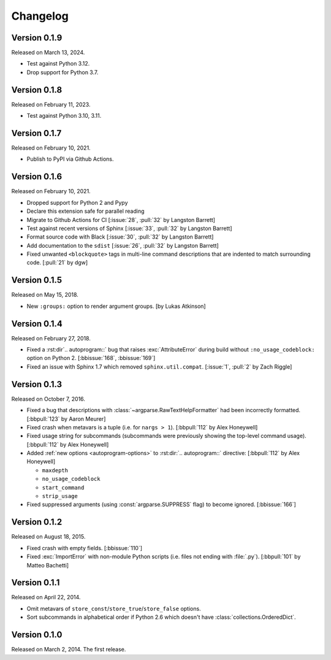 Changelog
=========

Version 0.1.9
-------------

Released on March 13, 2024.

- Test against Python 3.12.
- Drop support for Python 3.7.

Version 0.1.8
-------------

Released on February 11, 2023.

- Test against Python 3.10, 3.11.


Version 0.1.7
-------------

Released on February 10, 2021.

- Publish to PyPI via Github Actions.


Version 0.1.6
-------------

Released on February 10, 2021.

- Dropped support for Python 2 and Pypy
- Declare this extension safe for parallel reading
- Migrate to Github Actions for CI [:issue:`28`, :pull:`32` by Langston Barrett]
- Test against recent versions of Sphinx [:issue:`33`, :pull:`32` by Langston Barrett]
- Format source code with Black [:issue:`30`, :pull:`32` by Langston Barrett]
- Add documentation to the ``sdist`` [:issue:`26`, :pull:`32` by Langston Barrett]
- Fixed unwanted ``<blockquote>`` tags in multi-line command descriptions that
  are indented to match surrounding code. [:pull:`21` by dgw]


Version 0.1.5
-------------

Released on May 15, 2018.

- New ``:groups:`` option to render argument groups. [by Lukas Atkinson]


Version 0.1.4
-------------

Released on February 27, 2018.

- Fixed a :rst:dir`.. autoprogram::` bug that raises :exc:`AttributeError`
  during build without ``:no_usage_codeblock:`` option on Python 2.
  [:bbissue:`168`, :bbissue:`169`]
- Fixed an issue with Sphinx 1.7 which removed ``sphinx.util.compat``.
  [:issue:`1`, :pull:`2` by Zach Riggle]


Version 0.1.3
-------------

Released on October 7, 2016.

- Fixed a bug that descriptions with :class:`~argparse.RawTextHelpFormatter`
  had been incorrectly formatted.  [:bbpull:`123` by Aaron Meurer]
- Fixed crash when metavars is a tuple (i.e. for ``nargs > 1``).
  [:bbpull:`112` by Alex Honeywell]
- Fixed usage string for subcommands (subcommands were previously showing
  the top-level command usage).  [:bbpull:`112` by Alex Honeywell]
- Added :ref:`new options <autoprogram-options>` to :rst:dir:`.. autoprogram::`
  directive:  [:bbpull:`112` by Alex Honeywell]

  - ``maxdepth``
  - ``no_usage_codeblock``
  - ``start_command``
  - ``strip_usage``

- Fixed suppressed arguments (using :const:`argparse.SUPPRESS` flag)
  to become ignored.  [:bbissue:`166`]


Version 0.1.2
-------------

Released on August 18, 2015.

- Fixed crash with empty fields.  [:bbissue:`110`]
- Fixed :exc:`ImportError` with non-module Python scripts (i.e. files not
  ending with :file:`.py`).  [:bbpull:`101` by Matteo Bachetti]


Version 0.1.1
-------------

Released on April 22, 2014.

- Omit metavars of ``store_const``/``store_true``/``store_false`` options.
- Sort subcommands in alphabetical order if Python 2.6 which doesn't have
  :class:`collections.OrderedDict`.


Version 0.1.0
-------------

Released on March 2, 2014.  The first release.
